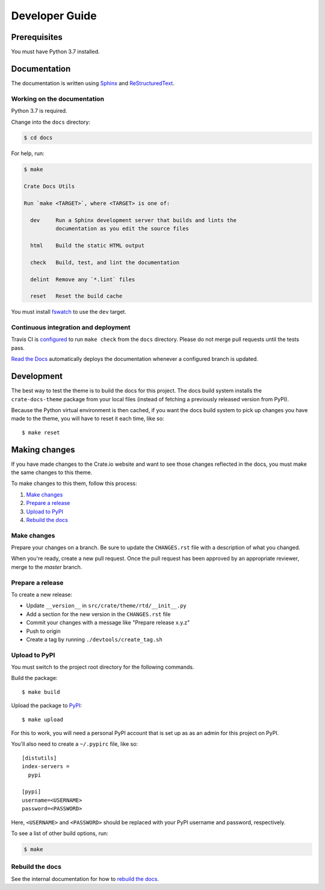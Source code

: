 ===============
Developer Guide
===============


Prerequisites
=============

You must have Python 3.7 installed.


Documentation
=============

The documentation is written using `Sphinx`_ and `ReStructuredText`_.


Working on the documentation
----------------------------

Python 3.7 is required.

Change into the ``docs`` directory:

.. code-block:: console

    $ cd docs

For help, run:

.. code-block:: console

    $ make

    Crate Docs Utils

    Run `make <TARGET>`, where <TARGET> is one of:

      dev     Run a Sphinx development server that builds and lints the
              documentation as you edit the source files

      html    Build the static HTML output

      check   Build, test, and lint the documentation

      delint  Remove any `*.lint` files

      reset   Reset the build cache

You must install `fswatch`_ to use the ``dev`` target.


Continuous integration and deployment
-------------------------------------

|pypi| |style| |travis| |rtd|

Travis CI is `configured`_ to run ``make check`` from the ``docs`` directory.
Please do not merge pull requests until the tests pass.

`Read the Docs`_ automatically deploys the documentation whenever a configured
branch is updated.


Development
===========

The best way to test the theme is to build the docs for this project. The docs
build system installs the ``crate-docs-theme`` package from your local files
(instead of fetching a previously released version from PyPI).

Because the Python virtual environment is then cached, if you want the docs
build system to pick up changes you have made to the theme, you will have to
reset it each time, like so::

    $ make reset

Making changes
==============

If you have made changes to the Crate.io website and want to see those
changes reflected in the docs, you must make the same changes to this
theme.

To make changes to this them, follow this process:

1. `Make changes`_
2. `Prepare a release`_
3. `Upload to PyPI`_
4. `Rebuild the docs`_

Make changes
------------

Prepare your changes on a branch. Be sure to update the ``CHANGES.rst``
file with a description of what you changed.

When you're ready, create a new pull request. Once the pull request has
been approved by an appropriate reviewer, merge to the `master` branch.

Prepare a release
-----------------

To create a new release:

- Update ``__version__`` in ``src/crate/theme/rtd/__init__.py``

- Add a section for the new version in the ``CHANGES.rst`` file

- Commit your changes with a message like "Prepare release x.y.z"

- Push to origin

- Create a tag by running ``./devtools/create_tag.sh``


Upload to PyPI
--------------

You must switch to the project root directory for the following commands.

Build the package::

    $ make build

Upload the package to `PyPI`_::

    $ make upload

For this to work, you will need a personal PyPI account that is set up as as an
admin for this project on PyPI.

You'll also need to create a ``~/.pypirc`` file, like so::

    [distutils]
    index-servers =
      pypi

    [pypi]
    username=<USERNAME>
    password=<PASSWORD>

Here, ``<USERNAME>`` and ``<PASSWORD>`` should be replaced with your PyPI
username and password, respectively.

To see a list of other build options, run:

.. code:: console

    $ make


Rebuild the docs
----------------

See the internal documentation for how to `rebuild the docs`_.


.. _configured: https://github.com/crate/crate-docs-theme/blob/master/.travis.yml
.. _rebuild the doc: https://github.com/crate/distribute/blob/master/REBUILD_DOCS.rst
.. _fswatch: https://github.com/emcrisostomo/fswatch
.. _PyPI: https://pypi.python.org/pypi
.. _Read the Docs: http://readthedocs.org
.. _ReStructuredText: http://docutils.sourceforge.net/rst.html
.. _Sphinx: http://sphinx-doc.org/

.. |pypi| image:: https://badge.fury.io/py/crate-docs-theme.svg
    :alt: PyPI version
    :target: https://badge.fury.io/py/crate-docs-theme

.. |style| image:: https://img.shields.io/endpoint.svg?color=blue&url=https%3A%2F%2Fraw.githubusercontent.com%2Fcrate%2Fcrate-docs-theme%2Fmaster%2Fdocs%2Fstyle.json
    :alt: Style version
    :target: https://github.com/crate/crate-docs-style

.. |travis| image:: https://img.shields.io/travis/crate/crate-docs-theme.svg?style=flat
    :alt: Travis CI status
    :target: https://travis-ci.org/crate/crate-docs-theme

.. |rtd| image:: https://readthedocs.org/projects/crate-docs-theme/badge/
    :alt: Read the Docs status
    :target: https://readthedocs.org/projects/crate-docs-theme/
